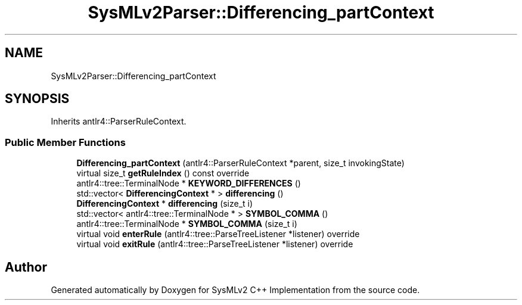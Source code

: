 .TH "SysMLv2Parser::Differencing_partContext" 3 "Version 1.0 Beta 2" "SysMLv2 C++ Implementation" \" -*- nroff -*-
.ad l
.nh
.SH NAME
SysMLv2Parser::Differencing_partContext
.SH SYNOPSIS
.br
.PP
.PP
Inherits antlr4::ParserRuleContext\&.
.SS "Public Member Functions"

.in +1c
.ti -1c
.RI "\fBDifferencing_partContext\fP (antlr4::ParserRuleContext *parent, size_t invokingState)"
.br
.ti -1c
.RI "virtual size_t \fBgetRuleIndex\fP () const override"
.br
.ti -1c
.RI "antlr4::tree::TerminalNode * \fBKEYWORD_DIFFERENCES\fP ()"
.br
.ti -1c
.RI "std::vector< \fBDifferencingContext\fP * > \fBdifferencing\fP ()"
.br
.ti -1c
.RI "\fBDifferencingContext\fP * \fBdifferencing\fP (size_t i)"
.br
.ti -1c
.RI "std::vector< antlr4::tree::TerminalNode * > \fBSYMBOL_COMMA\fP ()"
.br
.ti -1c
.RI "antlr4::tree::TerminalNode * \fBSYMBOL_COMMA\fP (size_t i)"
.br
.ti -1c
.RI "virtual void \fBenterRule\fP (antlr4::tree::ParseTreeListener *listener) override"
.br
.ti -1c
.RI "virtual void \fBexitRule\fP (antlr4::tree::ParseTreeListener *listener) override"
.br
.in -1c

.SH "Author"
.PP 
Generated automatically by Doxygen for SysMLv2 C++ Implementation from the source code\&.
